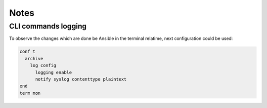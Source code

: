 Notes
=====

CLI commands logging
--------------------

To observe the changes which are done be Ansible in the terminal relatime, next configuration could be used:

.. code-block::

    conf t
      archive
        log config
          logging enable
          notify syslog contenttype plaintext
    end
    term mon
